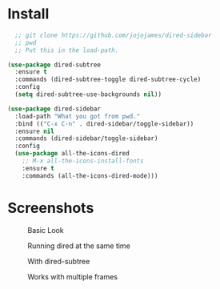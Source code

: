* Install
  #+begin_src emacs-lisp :tangle yes
  ;; git clone https://github.com/jojojames/dired-sidebar
  ;; pwd
  ;; Put this in the load-path.

(use-package dired-subtree
  :ensure t
  :commands (dired-subtree-toggle dired-subtree-cycle)
  :config
  (setq dired-subtree-use-backgrounds nil))

(use-package dired-sidebar
  :load-path "What you got from pwd."
  :bind (("C-x C-n" . dired-sidebar/toggle-sidebar))
  :ensure nil
  :commands (dired-sidebar/toggle-sidebar)
  :config
  (use-package all-the-icons-dired
    ;; M-x all-the-icons-install-fonts
    :ensure t
    :commands (all-the-icons-dired-mode)))
  #+end_src

* Screenshots
  #+CAPTION: Basic Look
  #+NAME: Basic
  [[./screenshots/basic.png]]

  #+CAPTION: Running dired at the same time
  #+NAME: Runing Dired
  [[./screenshots/run_dired.png]]

  #+CAPTION: With dired-subtree
  #+NAME: With Dired Subtree
  [[./screenshots/with_dired_subtree.png]]

  #+CAPTION: Works with multiple frames
  #+NAME: Multiple Frames
  [[./screenshots/multi_frames.png]]
